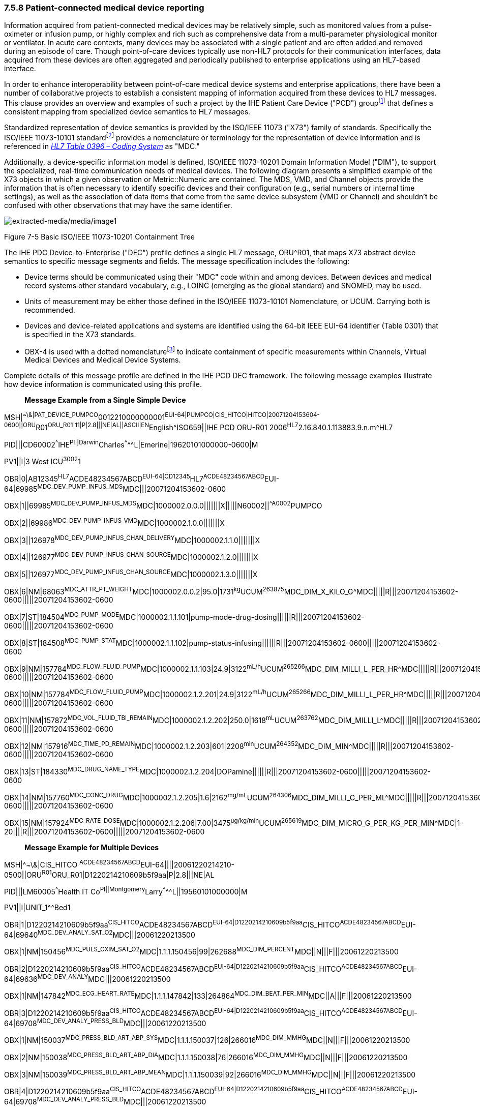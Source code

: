 === 7.5.8 Patient-connected medical device reporting

Information acquired from patient-connected medical devices may be relatively simple, such as monitored values from a pulse-oximeter or infusion pump, or highly complex and rich such as comprehensive data from a multi-parameter physiological monitor or ventilator. In acute care contexts, many devices may be associated with a single patient and are often added and removed during an episode of care. Though point-of-care devices typically use non-HL7 protocols for their communication interfaces, data acquired from these devices are often aggregated and periodically published to enterprise applications using an HL7-based interface.

In order to enhance interoperability between point-of-care medical device systems and enterprise applications, there have been a number of collaborative projects to establish a consistent mapping of information acquired from these devices to HL7 messages. This clause provides an overview and examples of such a project by the IHE Patient Care Device ("PCD") groupfootnote:[Information on Integrating the Healthcare Enterprise (“IHE”), including PCD message profiles are available at http://www.IHE.net[www.IHE.net].] that defines a consistent mapping from specialized device semantics to HL7 messages.

Standardized representation of device semantics is provided by the ISO/IEEE 11073 ("X73") family of standards. Specifically the ISO/IEEE 11073-10101 standardfootnote:[Additional ISO/IEEE 11073-1010x standards may be used to represent abstract device semantics, such as ISO/IEEE 11073-10102 Annotated ECG.] provides a nomenclature or terminology for the representation of device information and is referenced in file:///E:\V2\v2.9%20final%20Nov%20from%20Frank\V29_CH02C_Tables.docx#HL70396[_HL7 Table 0396 – Coding System_] as "MDC."

Additionally, a device-specific information model is defined, ISO/IEEE 11073-10201 Domain Information Model ("DIM"), to support the specialized, real-time communication needs of medical devices. The following diagram presents a simplified example of the X73 objects in which a given observation or Metric::Numeric are contained. The MDS, VMD, and Channel objects provide the information that is often necessary to identify specific devices and their configuration (e.g., serial numbers or internal time settings), as well as the association of data items that come from the same device subsystem (VMD or Channel) and shouldn't be confused with other observations that may have the same identifier.

image:extracted-media/media/image1.emf[extracted-media/media/image1]

Figure 7-5 Basic ISO/IEEE 11073-10201 Containment Tree

The IHE PDC Device-to-Enterprise ("DEC") profile defines a single HL7 message, ORU^R01, that maps X73 abstract device semantics to specific message segments and fields. The message specification includes the following:

• Device terms should be communicated using their "MDC" code within and among devices. Between devices and medical record systems other standard vocabulary, e.g., LOINC (emerging as the global standard) and SNOMED, may be used.

• Units of measurement may be either those defined in the ISO/IEEE 11073-10101 Nomenclature, or UCUM. Carrying both is recommended.

• Devices and device-related applications and systems are identified using the 64-bit IEEE EUI-64 identifier (Table 0301) that is specified in the X73 standards.

• OBX-4 is used with a dotted nomenclaturefootnote:[See section 7.4.2.5 OBX-4 Observation Sub-ID discussion, including Figure 7-4 Example of sub‑identifier usage.] to indicate containment of specific measurements within Channels, Virtual Medical Devices and Medical Device Systems.

Complete details of this message profile are defined in the IHE PCD DEC framework. The following message examples illustrate how device information is communicated using this profile.

____
*Message Example from a Single Simple Device*
____

MSH|^~\&|PAT_DEVICE_PUMPCO^0012210000000001^EUI-64|PUMPCO|CIS_HITCO|HITCO|20071204153604-0600||ORU^R01^ORU_R01|11|P|2.8|||NE|AL||ASCII|EN^English^ISO659||IHE PCD ORU-R01 2006^HL7^2.16.840.1.113883.9.n.m^HL7

PID|||CD60002^^^IHE^PI||Darwin^Charles^^^^^L|Emerine|19620101000000-0600|M

PV1||I|3 West ICU^3002^1

OBR|0|AB12345^HL7^ACDE48234567ABCD^EUI-64|CD12345^HL7^ACDE48234567ABCD^EUI-64|69985^MDC_DEV_PUMP_INFUS_MDS^MDC|||20071204153602-0600

OBX|1||69985^MDC_DEV_PUMP_INFUS_MDS^MDC|1000002.0.0.0|||||||X|||||N60002||^^A0002^PUMPCO

OBX|2||69986^MDC_DEV_PUMP_INFUS_VMD^MDC|1000002.1.0.0|||||||X

OBX|3||126978^MDC_DEV_PUMP_INFUS_CHAN_DELIVERY^MDC|1000002.1.1.0|||||||X

OBX|4||126977^MDC_DEV_PUMP_INFUS_CHAN_SOURCE^MDC|1000002.1.2.0|||||||X

OBX|5||126977^MDC_DEV_PUMP_INFUS_CHAN_SOURCE^MDC|1000002.1.3.0|||||||X

OBX|6|NM|68063^MDC_ATTR_PT_WEIGHT^MDC|1000002.0.0.2|95.0|1731^kg^UCUM^263875^MDC_DIM_X_KILO_G^MDC|||||R|||20071204153602-0600|||||20071204153602-0600

OBX|7|ST|184504^MDC_PUMP_MODE^MDC|1000002.1.1.101|pump-mode-drug-dosing||||||R|||20071204153602-0600|||||20071204153602-0600

OBX|8|ST|184508^MDC_PUMP_STAT^MDC|1000002.1.1.102|pump-status-infusing||||||R|||20071204153602-0600|||||20071204153602-0600

OBX|9|NM|157784^MDC_FLOW_FLUID_PUMP^MDC|1000002.1.1.103|24.9|3122^mL/h^UCUM^265266^MDC_DIM_MILLI_L_PER_HR^MDC|||||R|||20071204153602-0600|||||20071204153602-0600

OBX|10|NM|157784^MDC_FLOW_FLUID_PUMP^MDC|1000002.1.2.201|24.9|3122^mL/h^UCUM^265266^MDC_DIM_MILLI_L_PER_HR^MDC|||||R|||20071204153602-0600|||||20071204153602-0600

OBX|11|NM|157872^MDC_VOL_FLUID_TBI_REMAIN^MDC|1000002.1.2.202|250.0|1618^mL^UCUM^263762^MDC_DIM_MILLI_L^MDC|||||R|||20071204153602-0600|||||20071204153602-0600

OBX|12|NM|157916^MDC_TIME_PD_REMAIN^MDC|1000002.1.2.203|601|2208^min^UCUM^264352^MDC_DIM_MIN^MDC|||||R|||20071204153602-0600|||||20071204153602-0600

OBX|13|ST|184330^MDC_DRUG_NAME_TYPE^MDC|1000002.1.2.204|DOPamine||||||R|||20071204153602-0600|||||20071204153602-0600

OBX|14|NM|157760^MDC_CONC_DRUG^MDC|1000002.1.2.205|1.6|2162^mg/mL^UCUM^264306^MDC_DIM_MILLI_G_PER_ML^MDC|||||R|||20071204153602-0600|||||20071204153602-0600

OBX|15|NM|157924^MDC_RATE_DOSE^MDC|1000002.1.2.206|7.00|3475^ug/kg/min^UCUM^265619^MDC_DIM_MICRO_G_PER_KG_PER_MIN^MDC|1-20||||R|||20071204153602-0600|||||20071204153602-0600

____
*Message Example for Multiple Devices*
____

MSH|^~\&|CIS_HITCO ^ACDE48234567ABCD^EUI-64||||20061220214210-0500||ORU^R01^ORU_R01|D1220214210609b5f9aa|P|2.8|||NE|AL

PID|||LM60005^^^Health IT Co^PI||Montgomery^Larry^^^^^L||19560101000000|M

PV1||I|UNIT_1^^Bed1

OBR|1|D1220214210609b5f9aa^CIS_HITCO^ACDE48234567ABCD^EUI-64|D1220214210609b5f9aa^CIS_HITCO^ACDE48234567ABCD^EUI-64|69640^MDC_DEV_ANALY_SAT_O2^MDC|||20061220213500

OBX|1|NM|150456^MDC_PULS_OXIM_SAT_O2^MDC|1.1.1.150456|99|262688^MDC_DIM_PERCENT^MDC||N|||F|||20061220213500

OBR|2|D1220214210609b5f9aa^CIS_HITCO^ACDE48234567ABCD^EUI-64|D1220214210609b5f9aa^CIS_HITCO^ACDE48234567ABCD^EUI-64|69636^MDC_DEV_ANALY^MDC|||20061220213500

OBX|1|NM|147842^MDC_ECG_HEART_RATE^MDC|1.1.1.147842|133|264864^MDC_DIM_BEAT_PER_MIN^MDC||A|||F|||20061220213500

OBR|3|D1220214210609b5f9aa^CIS_HITCO^ACDE48234567ABCD^EUI-64|D1220214210609b5f9aa^CIS_HITCO^ACDE48234567ABCD^EUI-64|69708^MDC_DEV_ANALY_PRESS_BLD^MDC|||20061220213500

OBX|1|NM|150037^MDC_PRESS_BLD_ART_ABP_SYS^MDC|1.1.1.150037|126|266016^MDC_DIM_MMHG^MDC||N|||F|||20061220213500

OBX|2|NM|150038^MDC_PRESS_BLD_ART_ABP_DIA^MDC|1.1.1.150038|76|266016^MDC_DIM_MMHG^MDC||N|||F|||20061220213500

OBX|3|NM|150039^MDC_PRESS_BLD_ART_ABP_MEAN^MDC|1.1.1.150039|92|266016^MDC_DIM_MMHG^MDC||N|||F|||20061220213500

OBR|4|D1220214210609b5f9aa^CIS_HITCO^ACDE48234567ABCD^EUI-64|D1220214210609b5f9aa^CIS_HITCO^ACDE48234567ABCD^EUI-64|69708^MDC_DEV_ANALY_PRESS_BLD^MDC|||20061220213500

OBX|1|NM|150087^MDC_PRESS_BLD_VEN_CENT_MEAN^MDC|1.1.1.150087|12|266048^MDC_DIM_CM_H2O^MDC||N|||F|||20061220213500

OBR|5|D1220214210609b5f9aa^CIS_HITCO^ACDE48234567ABCD^EUI-64|D1220214210609b5f9aa^CIS_HITCO^ACDE48234567ABCD^EUI-64|69708^MDC_DEV_ANALY_PRESS_BLD^MDC|||20061220213500

OBX|1|NM|150045^MDC_PRESS_BLD_ART_PULM_SYS^MDC|1.1.1.150045|26|266016^MDC_DIM_MMHG^MDC||A|||F|||20061220213500

OBX|2|NM|150046^MDC_PRESS_BLD_ART_PULM_DIA^MDC|1.1.1.150046|9|266016^MDC_DIM_MMHG^MDC||A|||F|||20061220213500

OBX|3|NM|150047^MDC_PRESS_BLD_ART_PULM_MEAN^MDC|1.1.1.150047|14|266016^MDC_DIM_MMHG^MDC||A|||F|||20061220213500

